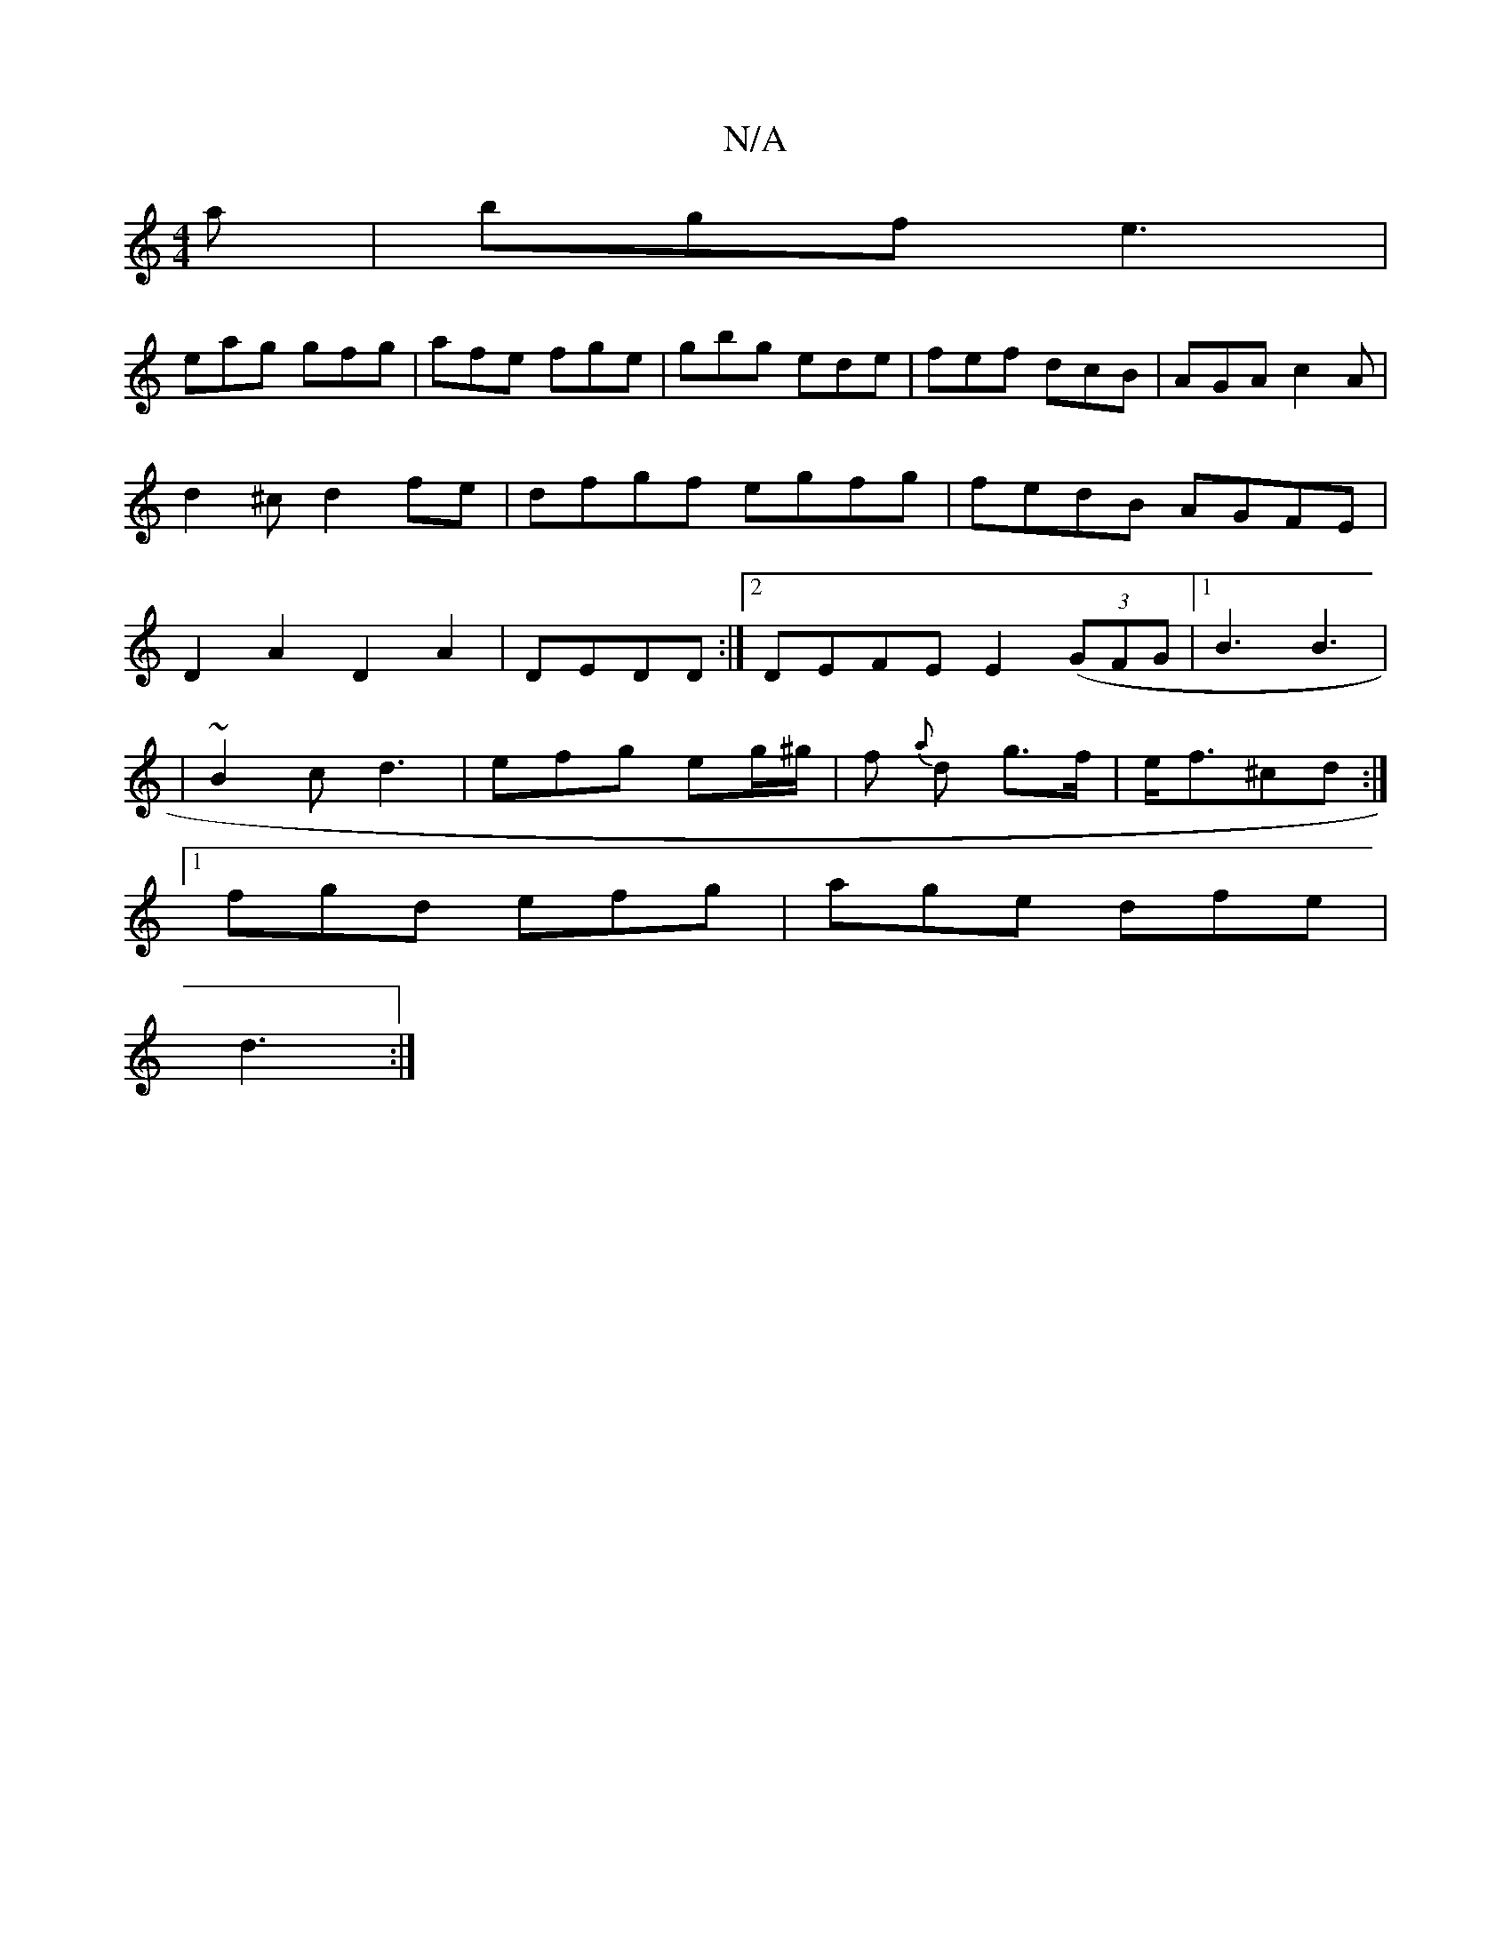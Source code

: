 X:1
T:N/A
M:4/4
R:N/A
K:Cmajor
a|bgf e3|
eag gfg|afe fge|gbg ede|fef dcB|AGA c2A|d2^c d2fe|dfgf egfg|fedB AGFE|D2A2 D2A2|DEDD :|2 DEFE E2 ((3GFG |1 B3 B3 |
|~B2c d3| efg eg/^g/2|f {a}d g>f | e<f^cd :|]
[1 fgd efg | age dfe |
d3 :|
